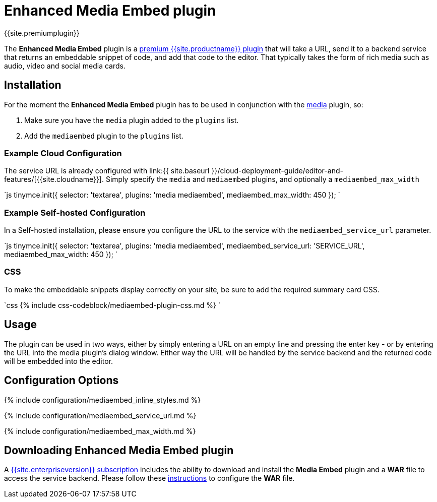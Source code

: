 = Enhanced Media Embed plugin
:description: Add rich media previews inside TinyMCE.
:keywords: video youtube vimeo mp3 mp4 mov movie clip film spotify
:title_nav: Enhanced Media Embed

{{site.premiumplugin}}

The *Enhanced Media Embed* plugin is a link:{{site.pricingpage}}[premium {{site.productname}} plugin] that will take a URL, send it to a backend service that returns an embeddable snippet of code, and add that code to the editor. That typically takes the form of rich media such as audio, video and social media cards.

== Installation

For the moment the *Enhanced Media Embed* plugin has to be used in conjunction with the link:{{site.baseurl}}/plugins/opensource/media/[media] plugin, so:

. Make sure you have the `media` plugin added to the `plugins` list.
. Add the `mediaembed` plugin to the `plugins` list.

=== Example Cloud Configuration

The service URL is already configured with link:{{ site.baseurl }}/cloud-deployment-guide/editor-and-features/[{{site.cloudname}}].
Simply specify the `media` and `mediaembed` plugins, and optionally a `mediaembed_max_width`

`js
tinymce.init({
  selector: 'textarea',
  plugins: 'media mediaembed',
  mediaembed_max_width: 450
});
`

=== Example Self-hosted Configuration

In a Self-hosted installation, please ensure you configure the URL to the service with the `mediaembed_service_url` parameter.

`js
tinymce.init({
  selector: 'textarea',
  plugins: 'media mediaembed',
  mediaembed_service_url: 'SERVICE_URL',
  mediaembed_max_width: 450
});
`

=== CSS

To make the embeddable snippets display correctly on your site, be sure to add the required summary card CSS.

`css
{% include css-codeblock/mediaembed-plugin-css.md %}
`

== Usage

The plugin can be used in two ways, either by simply entering a URL on an empty line and pressing the enter key - or by entering the URL into the media plugin's dialog window. Either way the URL will be handled by the service backend and the returned code will be embedded into the editor.

== Configuration Options

{% include configuration/mediaembed_inline_styles.md %}

{% include configuration/mediaembed_service_url.md %}

{% include configuration/mediaembed_max_width.md %}

== Downloading Enhanced Media Embed plugin

A link:{{site.pricingpage}}[{{site.enterpriseversion}} subscription] includes the ability to download and install the *Media Embed* plugin and a *WAR* file to access the service backend. Please follow these link:{{site.baseurl}}/enterprise/server/#step6setupeditorclientinstancestousetheserver-sidefunctionality[instructions] to configure the *WAR* file.
